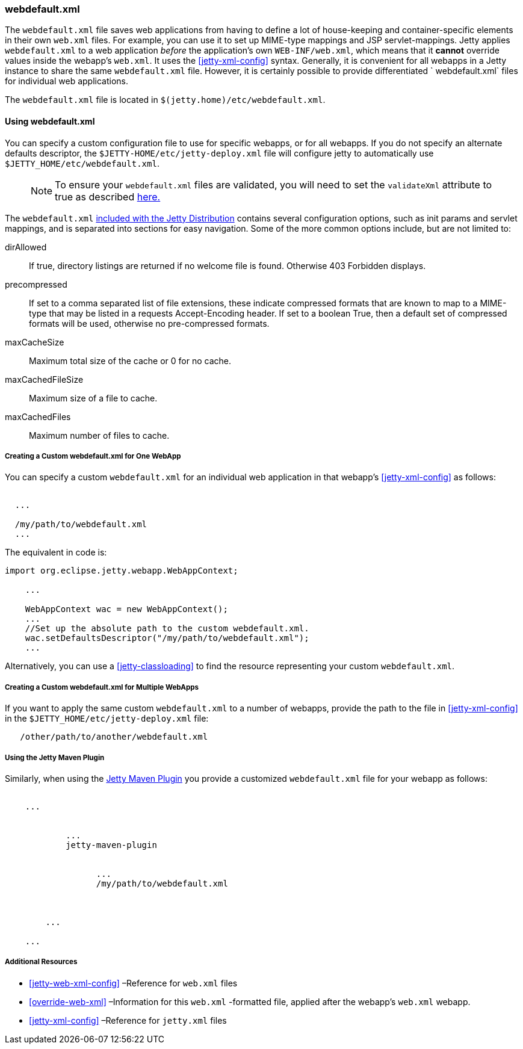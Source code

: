 //
// ========================================================================
// Copyright (c) 1995-2020 Mort Bay Consulting Pty Ltd and others.
//
// This program and the accompanying materials are made available under
// the terms of the Eclipse Public License 2.0 which is available at
// https://www.eclipse.org/legal/epl-2.0
//
// This Source Code may also be made available under the following
// Secondary Licenses when the conditions for such availability set
// forth in the Eclipse Public License, v. 2.0 are satisfied:
// the Apache License v2.0 which is available at
// https://www.apache.org/licenses/LICENSE-2.0
//
// SPDX-License-Identifier: EPL-2.0 OR Apache-2.0
// ========================================================================
//

[[webdefault-xml]]
=== webdefault.xml

The `webdefault.xml` file saves web applications from having to define a lot of house-keeping and container-specific elements in their own `web.xml` files.
For example, you can use it to set up MIME-type mappings and JSP servlet-mappings.
Jetty applies `webdefault.xml` to a web application _before_ the application's own `WEB-INF/web.xml`, which means that it *cannot* override values inside the webapp's `web.xml`.
It uses the xref:jetty-xml-config[] syntax.
Generally, it is convenient for all webapps in a Jetty instance to share the same `webdefault.xml` file.
However, it is certainly possible to provide differentiated ` webdefault.xml` files for individual web applications.

The `webdefault.xml` file is located in `$(jetty.home)/etc/webdefault.xml`.

[[using-webdefault-xml]]
==== Using webdefault.xml

You can specify a custom configuration file to use for specific webapps, or for all webapps. If you do not specify an alternate defaults descriptor, the `$JETTY-HOME/etc/jetty-deploy.xml` file will configure jetty to automatically use `$JETTY_HOME/etc/webdefault.xml`.

____
[NOTE]
To ensure your `webdefault.xml` files are validated, you will need to set the `validateXml` attribute to true as described link:#jetty-xml-dtd[here.]
____

The `webdefault.xml` link:{GITBROWSURL}/jetty-webapp/src/main/config/etc/webdefault.xml[included with the Jetty Distribution] contains several configuration options, such as init params and servlet mappings, and is separated into sections for easy navigation.
Some of the more common options include, but are not limited to:

dirAllowed::
If true, directory listings are returned if no welcome file is found.
Otherwise 403 Forbidden displays.
precompressed::
If set to a comma separated list of file extensions, these indicate compressed formats that are known to map to a MIME-type that may be listed in a requests Accept-Encoding header.
If set to a boolean True, then a default set of compressed formats will be used, otherwise no pre-compressed formats.
maxCacheSize::
Maximum total size of the cache or 0 for no cache.
maxCachedFileSize::
Maximum size of a file to cache.
maxCachedFiles::
Maximum number of files to cache.

[[creating-custom-webdefault-xml-one-webapp]]
===== Creating a Custom webdefault.xml for One WebApp

You can specify a custom `webdefault.xml` for an individual web application in that webapp's xref:jetty-xml-config[] as follows:

[source, xml, subs="{sub-order}"]
----

<Configure class="org.eclipse.jetty.webapp.WebAppContext">
  ...
  <!-- Set up the absolute path to the custom webdefault.xml -->
  <Set name="defaultsDescriptor">/my/path/to/webdefault.xml</Set>
  ...
</Configure>


----

The equivalent in code is:

[source, java, subs="{sub-order}"]
----

import org.eclipse.jetty.webapp.WebAppContext;

    ...

    WebAppContext wac = new WebAppContext();
    ...
    //Set up the absolute path to the custom webdefault.xml.
    wac.setDefaultsDescriptor("/my/path/to/webdefault.xml");
    ...
----

Alternatively, you can use a xref:jetty-classloading[] to find the resource representing your custom `webdefault.xml`.

[[creating-custom-webdefault-xml-multiple-webapps]]
===== Creating a Custom webdefault.xml for Multiple WebApps

If you want to apply the same custom `webdefault.xml` to a number of webapps, provide the path to the file in xref:jetty-xml-config[] in the `$JETTY_HOME/etc/jetty-deploy.xml` file:

[source, xml, subs="{sub-order}"]
----
   <Set name="defaultsDescriptor"><Property name="jetty.home" default="." />/other/path/to/another/webdefault.xml</Set>
----

[[webdefault-xml-using-jetty-maven-plugin]]
===== Using the Jetty Maven Plugin

Similarly, when using the link:#jetty-maven-plugin[Jetty Maven Plugin] you provide a customized `webdefault.xml` file for your webapp as follows:

[source, xml, subs="{sub-order}"]
----
<project>
    ...
    <plugins>
        <plugin>
            ...
            <artifactId>jetty-maven-plugin</artifactId>
            <configuration>
                <webApp>
                  ...
                  <defaultsDescriptor>/my/path/to/webdefault.xml</defaultsDescriptor>
                </webApp>
            </configuration>
        </plugin>
        ...
    </plugins>
    ...
</project>


----

[[webdefault-xml-additional-resources]]
===== Additional Resources

* xref:jetty-web-xml-config[] –Reference for `web.xml` files
* xref:override-web-xml[] –Information for this `web.xml` -formatted file, applied after the webapp's `web.xml` webapp.
* xref:jetty-xml-config[] –Reference for `jetty.xml` files
